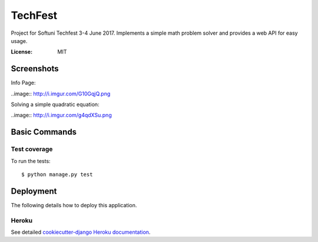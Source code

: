 TechFest
========

Project for Softuni Techfest 3-4 June 2017. Implements a simple math problem solver and provides a web API for easy usage.

:License: MIT

Screenshots
-----------

Info Page:


..image:: http://i.imgur.com/G10GqjQ.png

Solving a simple quadratic equation:


..image:: http://i.imgur.com/g4qdXSu.png

Basic Commands
--------------

Test coverage
^^^^^^^^^^^^^

To run the tests::

    $ python manage.py test


Deployment
----------

The following details how to deploy this application.


Heroku
^^^^^^

See detailed `cookiecutter-django Heroku documentation`_.

.. _`cookiecutter-django Heroku documentation`: http://cookiecutter-django.readthedocs.io/en/latest/deployment-on-heroku.html



